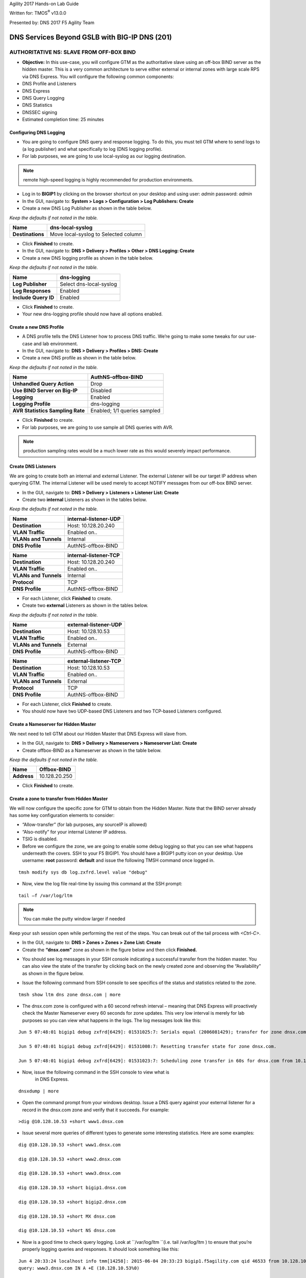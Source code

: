 Agility 2017 Hands-on Lab Guide

Written for: TMOS\ :sup:`®` v13.0.0

Presented by: DNS 2017 F5 Agility Team

DNS Services Beyond GSLB with BIG-IP DNS (201)
==============================================

AUTHORITATIVE NS: SLAVE FROM OFF-BOX BIND
--------------------------------------------

*  **Objective:** In this use-case, you will configure GTM as the
   authoritative slave using an off-box BIND server as the hidden
   master. This is a very common architecture to serve either external
   or internal zones with large scale RPS via DNS Express. You will
   configure the following common components:
* DNS Profile and Listeners
* DNS Express
* DNS Query Logging
* DNS Statistics
* DNSSEC signing
* Estimated completion time: 25 minutes

Configuring DNS Logging
~~~~~~~~~~~~~~~~~~~~~~~~~~~~~~~~

* You are going to configure DNS query and response logging. To do
  this, you must tell GTM where to send logs to (a log publisher) and
  what specifically to log (DNS logging profile).
* For lab purposes, we are going to use local-syslog as our logging
  destination.

.. note:: remote high-speed logging is highly recommended for production environments.

* Log in to **BIGIP1** by clicking on the browser shortcut on your
  desktop and using user: *admin* password: *admin*
* In the GUI, navigate to: **System > Logs > Configuration > Log Publishers: Create**
* Create a new DNS Log Publisher as shown in the table below.

*Keep the defaults if not noted in the table.*

+--------------------+----------------------------------------+
| **Name**           | dns-local-syslog                       |
+====================+========================================+
| **Destinations**   | Move local-syslog to Selected column   |
+--------------------+----------------------------------------+

* Click **Finished** to create.
* In the GUI, navigate to: **DNS > Delivery > Profiles > Other > DNS Logging: Create**
* Create a new DNS logging profile as shown in the table below.

*Keep the defaults if not noted in the table.*

+------------------------+---------------------------+
| **Name**               | dns-logging               |
+========================+===========================+
| **Log Publisher**      | Select dns-local-syslog   |
+------------------------+---------------------------+
| **Log Responses**      | Enabled                   |
+------------------------+---------------------------+
| **Include Query ID**   | Enabled                   |
+------------------------+---------------------------+

* Click **Finished** to create.
* Your new dns-logging profile should now have all options enabled.

Create a new DNS Profile
~~~~~~~~~~~~~~~~~~~~~~~~~

* A DNS profile tells the DNS Listener how to process DNS traffic.
  We’re going to make some tweaks for our use-case and lab environment.
* In the GUI, navigate to: **DNS > Delivery > Profiles > DNS: Create**
* Create a new DNS profile as shown in the table below.
*Keep the defaults if not noted in the table.*

+------------------------------------+--------------------------------+
| **Name**                           | AuthNS-offbox-BIND             |
+====================================+================================+
| **Unhandled Query Action**         | Drop                           |
+------------------------------------+--------------------------------+
| **Use BIND Server on Big-IP**      | Disabled                       |
+------------------------------------+--------------------------------+
| **Logging**                        | Enabled                        |
+------------------------------------+--------------------------------+
| **Logging Profile**                | dns-logging                    |
+------------------------------------+--------------------------------+
| **AVR Statistics Sampling Rate**   | Enabled; 1/1 queries sampled   |
+------------------------------------+--------------------------------+

* Click **Finished** to create.
* For lab purposes, we are going to use sample all DNS queries with AVR.

.. note:: production sampling rates would be a much lower rate
   as this would severely impact performance.

Create DNS Listeners
~~~~~~~~~~~~~~~~~~~~~

We are going to create both an internal and external Listener. The
external Listener will be our target IP address when querying GTM. The
internal Listener will be used merely to accept NOTIFY messages from our
off-box BIND server.

* In the GUI, navigate to: **DNS > Delivery > Listeners > Listener List: Create**
* Create two **internal** Listeners as shown in the tables below.
*Keep the defaults if not noted in the table.*

+-------------------------+-------------------------+
| **Name**                | internal-listener-UDP   |
+=========================+=========================+
| **Destination**         | Host: 10.128.20.240     |
+-------------------------+-------------------------+
| **VLAN Traffic**        | Enabled on..            |
+-------------------------+-------------------------+
| **VLANs and Tunnels**   | Internal                |
+-------------------------+-------------------------+
| **DNS Profile**         | AuthNS-offbox-BIND      |
+-------------------------+-------------------------+

+-------------------------+-------------------------+
| **Name**                | internal-listener-TCP   |
+=========================+=========================+
| **Destination**         | Host: 10.128.20.240     |
+-------------------------+-------------------------+
| **VLAN Traffic**        | Enabled on..            |
+-------------------------+-------------------------+
| **VLANs and Tunnels**   | Internal                |
+-------------------------+-------------------------+
| **Protocol**            | TCP                     |
+-------------------------+-------------------------+
| **DNS Profile**         | AuthNS-offbox-BIND      |
+-------------------------+-------------------------+

* For each Listener, click **Finished** to create.
* Create two **external** Listeners as shown in the tables below.
*Keep the defaults if not noted in the table.*

+-------------------------+-------------------------+
| **Name**                | external-listener-UDP   |
+=========================+=========================+
| **Destination**         | Host: 10.128.10.53      |
+-------------------------+-------------------------+
| **VLAN Traffic**        | Enabled on..            |
+-------------------------+-------------------------+
| **VLANs and Tunnels**   | External                |
+-------------------------+-------------------------+
| **DNS Profile**         | AuthNS-offbox-BIND      |
+-------------------------+-------------------------+

+-------------------------+-------------------------+
| **Name**                | external-listener-TCP   |
+=========================+=========================+
| **Destination**         | Host: 10.128.10.53      |
+-------------------------+-------------------------+
| **VLAN Traffic**        | Enabled on..            |
+-------------------------+-------------------------+
| **VLANs and Tunnels**   | External                |
+-------------------------+-------------------------+
| **Protocol**            | TCP                     |
+-------------------------+-------------------------+
| **DNS Profile**         | AuthNS-offbox-BIND      |
+-------------------------+-------------------------+

* For each Listener, click **Finished** to create.

* You should now have two UDP-based DNS Listeners and two TCP-based
  Listeners configured.

Create a Nameserver for Hidden Master
~~~~~~~~~~~~~~~~~~~~~~~~~~~~~~~~~~~~~~~~~~~~~~

We next need to tell GTM about our Hidden Master that DNS Express will
slave from.

* In the GUI, navigate to: **DNS > Delivery > Nameservers > Nameserver List: Create**
* Create offbox-BIND as a Nameserver as shown in the table below.
*Keep the defaults if not noted in the table.*

+---------------+-----------------+
| **Name**      | Offbox-BIND     |
+===============+=================+
| **Address**   | 10.128.20.250   |
+---------------+-----------------+

* Click **Finished** to create.

Create a zone to transfer from Hidden Master
~~~~~~~~~~~~~~~~~~~~~~~~~~~~~~~~~~~~~~~~~~~~~~~~~~~~~

We will now configure the specific zone for GTM to obtain from the
Hidden Master. Note that the BIND server already has some key
configuration elements to consider:

* “Allow-transfer” (for lab purposes, any sourceIP is allowed)
* “Also-notify” for your internal Listener IP address.
* TSIG is disabled.
* Before we configure the zone, we are going to enable some debug
  logging so that you can see what happens underneath the covers. SSH
  to your F5 BIGIP1. You should have a BIGIP1 putty icon on your
  desktop. Use username: **root** password: **default** and issue the
  following TMSH command once logged in.

::

    tmsh modify sys db log.zxfrd.level value "debug"


* Now, view the log file real-time by issuing this command at the SSH prompt:

::

    tail –f /var/log/ltm

.. note:: You can make the putty window larger if needed

Keep your ssh session open while performing the rest of the steps.
You can break out of the tail process with *<Ctrl-C>*.

* In the GUI, navigate to: **DNS > Zones > Zones > Zone List: Create**
* Create the **“dnsx.com”** zone as shown in the figure below and then
  click **Finished.**

|image1|

* You should see log messages in your SSH console indicating a
  successful transfer from the hidden master. You can also view the
  state of the transfer by clicking back on the newly created zone and
  observing the “Availability” as shown in the figure below.

|image2|

* Issue the following command from SSH console to see specifics of the
  status and statistics related to the zone.
::

   tmsh show ltm dns zone dnsx.com | more

* The dnsx.com zone is configured with a 60 second refresh interval –
  meaning that DNS Express will proactively check the Master Nameserver
  every 60 seconds for zone updates. This very low interval is merely
  for lab purposes so you can view what happens in the logs. The log
  messages look like this:
::

   Jun 5 07:48:01 bigip1 debug zxfrd[6429]: 01531025:7: Serials equal (2006081429); transfer for zone dnsx.com complete.

   Jun 5 07:48:01 bigip1 debug zxfrd[6429]: 01531008:7: Resetting transfer state for zone dnsx.com.

   Jun 5 07:48:01 bigip1 debug zxfrd[6429]: 01531023:7: Scheduling zone transfer in 60s for dnsx.com from 10.128.20.250.

* Now, issue the following command in the SSH console to view what is
   in DNS Express.
::

   dnsxdump | more

* Open the command prompt from your windows desktop. Issue a DNS query
  against your external listener for a record in the dnsx.com zone and
  verify that it succeeds. For example:
::

   >dig @10.128.10.53 +short www1.dnsx.com


* Issue several more queries of different types to generate some
  interesting statistics. Here are some examples:
::

   dig @10.128.10.53 +short www1.dnsx.com

   dig @10.128.10.53 +short www2.dnsx.com

   dig @10.128.10.53 +short www3.dnsx.com

   dig @10.128.10.53 +short bigip1.dnsx.com

   dig @10.128.10.53 +short bigip2.dnsx.com

   dig @10.128.10.53 +short MX dnsx.com

   dig @10.128.10.53 +short NS dnsx.com

* Now is a good time to check query logging. Look at ``/var/log/ltm ``(i.e.
  tail /var/log/ltm ) to ensure that you’re properly logging queries
  and responses. It should look something like this:
::

   Jun 4 20:33:24 localhost info tmm[14258]: 2015-06-04 20:33:23 bigip1.f5agility.com qid 46533 from 10.128.10.240#51377: view none:
   query: www3.dnsx.com IN A +E (10.128.10.53%0)

   Jun 4 20:33:24 localhost info tmm[14258]: 2015-06-04 20:33:23 bigip1.f5agility.com qid 46533 to 10.128.10.240#51377: [NOERROR qr,aa,rd]
   response: www3.dnsx.com. 38400 IN A 10.10.20.57;

* In the GUI, navigate to **Statistics > Analytics > DNS**. Notice that
  you can view statics by different data points, over different periods of
  time, and drill down into different aspects. Spend a few moments looking
  at the various options.

.. note:: This may take up to 5 minutes to populate.

If no data exists, come back after the next task.

Enable DNSSEC for the zone
~~~~~~~~~~~~~~~~~~~~~~~~~~~~~~~~~~~

We will now sign the dnsx.com zone. In this example, we are configuring
GTM to sign the zone on the fly rather than signing the actual static
zone information (which can be done starting in v11.5 but is outside the
scope of this lab).

* In the GUI, navigate to: **DNS > Delivery > Keys > DNSSEC Key List: Create**
* Create two keys as defined in the tables below.
*Keep the defaults if not noted in the table.*

+----------------------+--------------------+
| **Name**             | dnsx.com\_zsk      |
+======================+====================+
| **Type**             | Zone Signing Key   |
+----------------------+--------------------+
| **Key Management**   | Manual             |
+----------------------+--------------------+
| **Certificate**      | default.crt        |
+----------------------+--------------------+
| **Private Key**      | default.key        |
+----------------------+--------------------+

+----------------------+-------------------+
| **Name**             | dnsx.com\_ksk     |
+======================+===================+
| **Type**             | Key Signing Key   |
+----------------------+-------------------+
| **Key Management**   | Manual            |
+----------------------+-------------------+
| **Certificate**      | default.crt       |
+----------------------+-------------------+
| **Private Key**      | default.key       |
+----------------------+-------------------+

* Click **Finished** to create each key.
* In the GUI, navigate to: **DNS > Zones > DNSSEC Zones > DNSSEC Zone List: Create**
* Configure the dnsx.com zone for DNSSEC using the previously created
  keys as shown below.

|image3|

* Test that the zone is successfully signed by issuing a DNSSEC query
  to the external listener. For example:

::

   dig @10.128.10.53 +dnssec www1.dnsx.com

You should see RRSIG records indicating that the zone is signed. You
will also note signing in the query logs (``/var/log/ltm``)

* Finally, view some other DNS statistics related to queries, DNSSEC, zone transfers, notifies, etc.
* In the GUI, navigate to: **DNS > Zone > Zones > Zone List.**
* Click on the “dnsx.com” zone and then select “Statistics” from the top menu bar.
* Select the “View” Details as shown in the diagram below:

|image4|

* View the types of statistics available for the zone such as serial number, number of records, etc.
* In the GUI, navigate to: **Statistics > Module Statistics > DNS > Zones**.
* Set “Statistics Type” to **“DNSSEC Zones”.**
* View details as performed above. Note the various DNSSEC statistics available.
* If the graphs from task 5 weren’t available earlier, revisit
  **Statistics > Analytics > DNS** now and explore.

Authoritative Name Server: slave from ON-BOX BIND
-------------------------------------------------

In this use-case, you will configure GTM as an authoritative slave
using on-box BIND managed by ZoneRunner.

Estimated completion time: 15 minutes

Create a new DNS Profile
~~~~~~~~~~~~~~~~~~~~~~~~

* In the GUI, navigate to: **DNS > Delivery > Profiles > DNS: Create.**
  Create a new DNS profile as shown in the table below.
*Keep the defaults if not noted in the table.*

+------------------------------------+--------------------------------+
| **Name**                           | AuthNS-onbox-BIND              |
+====================================+================================+
| **Unhandled Query Action**         | Drop                           |
+------------------------------------+--------------------------------+
| **Use BIND Server on Big-IP**      | Disabled                       |
+------------------------------------+--------------------------------+
| **Logging**                        | Enabled                        |
+------------------------------------+--------------------------------+
| **Logging Profile**                | dns-logging                    |
+------------------------------------+--------------------------------+
| **AVR Statistics Sampling Rate**   | Enabled; 1/1 queries sampled   |
+------------------------------------+--------------------------------+

* Click **Finished** to create.
For lab purposes, we are going to sample all DNS queries with AVR.


.. note:: Production sampling rates would be a much lower rate.


Edit DNS Listeners
~~~~~~~~~~~~~~~~~~

We need to edit the external-listeners to use the new DNS profile
created above.

* In the GUI, navigate to: **DNS > Delivery > Listeners > Listener List**
* Edit the external-listener-UDP to use the AuthNS-onbox-BIND DNS
  profile.
* Edit the external-listener-TCP to use the AuthNS-onbox-BIND DNS
  profile.
* Click **Update** after change DNS profile to finish edition.

Create a Student1.com zone using ZoneRunner
~~~~~~~~~~~~~~~~~~~~~~~~~~~~~~~~~~~~~~~~~~~

* In the GUI, navigate to: **DNS > Zones: ZoneRunner > Zone List: Create**
* Add a student1.com zone with the information as shown in the
  following screenshot. Note the “also-notify” message needs to be
  added to send a NOTIFY message to an internal GTM IP address for
  processing. Likewise BIND needs to allow the transfer from the
  loopback address. The diagram below shows the basic operation.

|image5|

|image6|

Create a Nameserver for on-box BIND
~~~~~~~~~~~~~~~~~~~~~~~~~~~~~~~~~~~

Next, we need to tell DNS Express that on-box BIND is available to use
as a source for zone transfers.

* In the GUI, navigate to: **DNS > Delivery > Nameservers > Nameserver List: Create**
* Create a loopback as a Nameserver as shown in the table below.

*Keep the defaults if not noted in the table.*

+---------------+--------------+
| **Name**      | ZoneRunner   |
+===============+==============+
| **Address**   | 127.0.0.1    |
+---------------+--------------+

-  Click **Finished** to create.

Create a DNS Express zone to transfer from ZoneRunner
~~~~~~~~~~~~~~~~~~~~~~~~~~~~~~~~~~~~~~~~~~~~~~~~~~~~~

We will now configure the specific zone for GTM to obtain from
ZoneRunner. Note that on-box BIND already has some key configuration
elements to consider:

    * “Allow-transfer” from the localhost.
    * “Also-notify” for DNS Express internal Listener IP address.
    * TSIG is disabled.

* In the GUI, navigate to: **DNS > Zones > Zones > Zone List: Create**
* Create the “student1.com” zone as shown in the figure below and then
  click **Finished.**

|image7|

* Perform the same validation steps as the previous lab for validating
  the successful transfer of student1.com to DNS Express
* View the details of the zone in the GUI
* Issue the following command from the ssh console:

::

   tmsh show ltm dns zone student1.com | more

* Dump the dns express output to see the records
::

    dnsxdump | more

* Verify logs in ``/var/log/ltm``
* From a command prompt on your jumpbox, issue a query to the external
  listener for a record in the zone
::

    dig @10.128.10.53 SOA student1.com

* Add a new record to the Student1.com zone in ZoneRunner
* In the GUI, navigate to: **DNS > Zones: ZoneRunner > Resource Record List.**
* Select View Name -> external
* Select Zone Name -> student1.com.
* Click **Create**
* Enter a new A record similar to the figure below for your zone and
  click **Finished**.

|image8|

* Validate the DNS Express was updated by performing a dnsxdump and/or
  query for your new record to the Listener.

* Add another record using the steps above for **www2.student1.com**
  with IP address of **10.41.3.2** but before doing this, make sure to
  have a putty session open to your BIG-IP1 and tail the logs using
  ``tail –f /var/log/ltm`` to view the changes. By making a change to the
  zone on the Hidden Master (in this case ZoneRunner), you will see a
  proactive update to DNS Express via a NOTIFY. Watch the ``/var/log/ltm``
  file to see the update occur. The logs should look something like
  this:
::

   Jun 5 08:21:26 bigip1 notice zxfrd[6429]: 0153101c:5: Handling NOTIFY for zone student1.com.
   Jun 5 08:21:26 bigip1 debug zxfrd[6429]: 01531008:7: Resetting transfer state for zone student1.com.
   Jun 5 08:21:26 bigip1 debug zxfrd[6429]: 01531023:7: Scheduling zone transfer in 5s for student1.com from 127.0.0.1.
   Jun 5 08:21:26 bigip1 debug zxfrd[6429]: 01531027:7: Notify response to ::1 succeeded (81:na).
   Jun 5 08:21:31 bigip1 notice zxfrd[6429]: 0153101f:5: IXFR Transfer of zone student1.com from 127.0.0.1 succeeded.

Issue a ``dnsxdump | more`` command for the SSH console or a query to the
listener to validate the zone file has updated.

Slaving off of DNS Express
--------------------------

In this use-case, we will obtain a zone transfer from another F5’s
DNS Express. This is a common deployment in a hybrid on-premise and
cloud-based DNS solution. Our purpose here is to focus on DNS Express
serving zone transfer clients. Note that zones can be signed during a
transfer – but this is outside the scope of this lab

* Estimated completion time: 10 minutes

Create a new DNS Profile
~~~~~~~~~~~~~~~~~~~~~~~~

* In the GUI, navigate to: **DNS > Delivery > Profiles > DNS: Create.**
  Create a new DNS profile as shown in the table below.
*Keep the defaults if not noted in the table.*

+------------------------------------+--------------------------------+
| **Name**                           | AuthNS-hybrid                  |
+====================================+================================+
| **Unhandled Query Action**         | Drop                           |
+------------------------------------+--------------------------------+
| **Use BIND Server on Big-IP**      | Disabled                       |
+------------------------------------+--------------------------------+
| **Zone Transfer**                  | Enabled                        |
+------------------------------------+--------------------------------+
| **Logging**                        | Enabled                        |
+------------------------------------+--------------------------------+
| **Logging Profile**                | dns-logging                    |
+------------------------------------+--------------------------------+
| **AVR Statistics Sampling Rate**   | Enabled; 1/1 queries sampled   |
+------------------------------------+--------------------------------+

* For lab purposes, we are going to use sample all DNS queries with
  AVR.
.. note:: that production sampling rates would be a much lower rate.

Edit DNS Listeners
~~~~~~~~~~~~~~~~~~

* In the GUI, navigate to: **DNS > Delivery > Listeners > Listener List**
* Edit the internal-listener-TCP to use the AuthNS-hybrid DNS profile.
* Click **Update** to finish.

Create Nameservers for Zone Transfer Clients
~~~~~~~~~~~~~~~~~~~~~~~~~~~~~~~~~~~~~~~~~~~~

* Your lab environment has a second pre-configured BIG-IP (BIGIP2) that
  we will use as the on-prem DNS Express Master.
* In the GUI, navigate to: **DNS > Delivery > Nameservers > Nameserver List: Create**
* Create BIGIP2’s F5 as a Nameserver as shown in the table below. You
  will use the Internal SelfIP/Listener.

*Keep the defaults if not noted in the table.*

+---------------+------------------+
| **Name**      | On-prem-master   |
+===============+==================+
| **Address**   | 10.128.20.230    |
+---------------+------------------+

Edit Student2 Zones on BIGIP2 to allow Zone transfers
~~~~~~~~~~~~~~~~~~~~~~~~~~~~~~~~~~~~~~~~~~~~~~~~~~~~~

* Log in to BIGIP2 (shortcut located on desktop) using a new browser
  window with the following credentials:
* https://10.128.1.235
* User: *admin* Pass: *admin*
* In the GUI, navigate to: **DNS > Zones > Zones > Zone List**
* Edit the existing student2.com zone.
* Under Zone Transfer Clients, move **BIGIP1** (pre-defined to save
  time) to Active and **Update**.

.. note:: The internal TCP listener on BIGIP2 is using the
   AuthNS-hybrid profile which is setup exactly like the profile with
   the same name on BIGIP1. ‘Zone Transfer = Enabled’ must be set in the
   profile on the source for this to work correctly.

* Return to your BIGIP1 browser session

Add Student2.com zone to DNS Express on BIGIP1
~~~~~~~~~~~~~~~~~~~~~~~~~~~~~~~~~~~~~~~~~~~~~~

* In the GUI on BIGIP1, navigate to: **DNS > Zones > Zones > Zone List: Create**
* Create the “student2.com” zone as shown in the figure below and then
  click Finished. Your GTM is acting as a zone transfer client in this
  case (looking to receive a transfer of the on-prem student2.com local
  zone). This example shows BIGIP1 adding the student2.com zone to pull
  from DNS Express on BIGIP2.

|image9|

* Perform the same validation steps as the previous lab for validating
  the successful transfer of student2.com zone
* View the details of the zone in the GUI
* Issue a ``dnsxdump | more`` command from SSH console
* Verify logs in ``/var/log/ltm``
* Issue a query to the external listener for a record in the zone
::

   dig @10.128.10.53 SOA student2.com

* Open putty sessions to both BIGIP1 and BIGIP2 and tail the logs using
  ``tail –f /var/log/ltm``. This will allow us to see the process of
  adding a new record on the Master on-prem server (BIGIP2) and then it
  being replicated first to DNS Express on its own box, followed by an
  update to the cloud GTM (BIGIP1) in this scenario.

* Add a new record to the student2.com zone in ZoneRunner on **BIGIP2**
* In the GUI, navigate to: **DNS > Zones: ZoneRunner > Resource Record List**
* Select View Name -> external
* Select Zone Name -> student2.com.
* Click **Create**
* Enter a new A record based on the picture below and click
  **Finished**.

|image10|

* Notice the logs in each F5. You will see BIGIP2 perform a zone transfer
  from ZR after receiving a NOTIFY. You will then see BIGIP1
  receive a NOTIFY and obtain a zone transfer.
* Notice that we didn’t have to tell GTM where to send a NOTIFY. Those
  messages are automatically sent to the Zone Transfer Clients
  configured for the zone.
* Issue the following command from SSH console on BIGIP1 to see the
  status and statistics related to the zone.
  *Take note of the “Notifies Received” counter.*
::

   tmsh show ltm dns zone student2.com | more

* Issue the following command from SSH console on BIGIP2 to see the
  status and statistics related to the zone.
  *Take note of the “Notifies To Client” counter.*
::

   tmsh show ltm dns zone student2.com | more

* Validate DNS Express was updated by performing a ``dnsxdump | more``
  and/or query for your new record to the Listener.

**Close out your browser session to BIGIP2, we will no longer be using it.**

EXERCISE 2.1 – TRANSPARENT CACHING
----------------------------------

In this use-case, you will configure GTM as a transparent cache to a pool of BIND servers.

* Estimated completion time: 10 minutes

|image11|

Create a DNS Cache
~~~~~~~~~~~~~~~~~~

* In the GUI, navigate to: **DNS > Caches > Cache List: Create**
* Create a new DNS profile as shown in the table below.
*Keep the defaults if not noted in the table.*

+---------------------+----------------------+
| **Name**            | transparent-cache    |
+=====================+======================+
| **Resolver Type**   | Transparent (none)   |
+---------------------+----------------------+

* Click **Finished** to create.

Create a new DNS Profile
~~~~~~~~~~~~~~~~~~~~~~~~

* In the GUI, navigate to: **DNS > Delivery > Profiles > DNS: Create**.
  Create a new DNS profile as shown in the table below.

*Keep the defaults if not noted in the table.*

+------------------------------------+-----------------------------------+
| **Name**                           | Transparent                       |
+====================================+===================================+
| **DNSSEC**                         | Disabled                          |
+------------------------------------+-----------------------------------+
| **GSLB**                           | Disabled                          |
+------------------------------------+-----------------------------------+
| **DNS Express**                    | Disabled                          |
+------------------------------------+-----------------------------------+
| **DNS Cache**                      | Enabled                           |
+------------------------------------+-----------------------------------+
| **DNS Cache Name**                 | transparent-cache                 |
+------------------------------------+-----------------------------------+
| **Use BIND Server on Big-IP**      | Disabled                          |
+------------------------------------+-----------------------------------+
| **Logging**                        | Enabled                           |
+------------------------------------+-----------------------------------+
| **Logging Profile**                | dns-logging //from previous lab   |
+------------------------------------+-----------------------------------+
| **AVR Statistics Sampling Rate**   | Enabled; 1/1 queries sampled      |
+------------------------------------+-----------------------------------+

Create a DNS Monitor
~~~~~~~~~~~~~~~~~~~~

* In the GUI, navigate to: **DNS > Delivery > Load Balancing > Monitors: Create**.
  Create a new DNS monitor as shown in the table below.

*Keep the defaults if not noted in the table.*

+------------------+--------------------------------------+
| **Name**         | mon\_resolver                        |
+==================+======================================+
| **Type**         | DNS                                  |
+------------------+--------------------------------------+
| **Query Name**   | `www.f5.com <http://www.f5.com>`__   |
+------------------+--------------------------------------+

* Click **Finished** to create.

Create a Resolver Pool
~~~~~~~~~~~~~~~~~~~~~~

* In the GUI, navigate to: **DNS > Delivery > Load Balancing > Pools > Pools List: Create**.
  Create a new pool of DNS resolvers as shown in the figure below.

* Add pool called **pool\_resolvers** with health monitor
  (**mon\_resolver**) and members as shown in table and diagram below:

+--------------------+
| **Pool Members**   |
+====================+
| 10.128.20.101:53   |
+--------------------+
| 10.128.20.102:53   |
+--------------------+
| 10.128.20.103:53   |
+--------------------+

|image12|

Create a new External DNS Listener
~~~~~~~~~~~~~~~~~~~~~~~~~~~~~~~~~~

We are going to create a new external-facing DNS Listener to cache DNS
requests and load-balance non-cached requests to pool\_resolvers.

* In the GUI, navigate to: **DNS > Delivery > Listeners > Listener List: Create**
* Create a Listener named ‘\ **resolver-listener**\ ’ as shown in the
  figure below. Use the Listener IP of **10.128.10.54

.. note:: you need to be in the “Advanced” Menu to set some of the options.

|image13|

* From your workstation at a command prompt, perform several recursive
  queries to your new listener to test. You will want to repeat some of the same queries multiple times
  We are attempting to see cache hits. Below are some examples:
::

 dig @10.128.10.54 www.f5.com
 dig @10.128.10.54 www.wikipedia.org
 dig @10.128.10.54 www.ncsu.edu

* You should have successful resolution. Now it’s time to see statistics and cache entries.

**Viewing Cache Entries**

* In the SSH shell, type the following command:
::

  tmsh show ltm dns cache records rrset cache transparent-cache

* Your output should look similar to below with several entries

|image14|

* If you go to the TMSH console, you can see several other ways to
  query the cache database. Below show some examples.

* View cache entries for a particular domain / owner:

|image15|

* View cache entries of a particular RR type:

|image16|

* There are other options… feel free to play around and familiarize
  yourself with the options.

**Viewing Cache Statistics**

* In the SSH shell, type:
::

   tmsh show ltm dns cache transparent transparent-cache

* Your output should look similar to below with statistics showing Hits
  and Misses in particular.

|image17|

* In the GUI, you can find similar data as above by navigating
  **Statistics > Module Statistics > DNS > Caches**.
* Select “Statistics Type” of Caches.
* Select “View” under the Details column for transparent-cache
* Note that stats can also be reset from this view (Reset).

|image18|

* Spend some time looking in the DNS Analytics to verify that AVR is
  graphing query stats as expected.

**Deleting Cache Entries**

* Specific cache entries can be deleted via the TMSH console. Entries
  to be deleted can be filtered by several aspects.
* In the TMSH shell, go to the DNS prompt and type
::

   delete cache records rrset cache transparent-cache ?

* Now delete individual records by type and owner. Below show some
  examples.

|image19|

**Clearing Entire Cache**

* Via the GUI, navigate to **Statistics > Module Statistics > DNS > Caches**
* Set “Statistics Type” to “Caches”.
* You can select the cache and click “Clear Cache” to empty the cache.

EXERCISE 2.2 – RESOLVER CACHE
-----------------------------

In this use case, you will configure GTM as a resolver cache which
eliminates the need for the pool of resolvers.
* Estimated completion time: 10 minutes

|image20|

Create a new DNS Cache
~~~~~~~~~~~~~~~~~~~~~~

* In the GUI, navigate to: **DNS > Caches > Cache List: Create**

* Create a new DNS Cache as shown in the table below.
*Keep the defaults if not noted in the table.*

+---------------------+------------------+
| **Name**            | resolver-cache   |
+=====================+==================+
| **Resolver Type**   | Resolver         |
+---------------------+------------------+

Create a new DNS Profile
~~~~~~~~~~~~~~~~~~~~~~~~

* In the GUI, navigate to: **DNS > Delivery > Profiles > DNS: Create**.
  Create a new DNS profile as shown in the table below.
*Keep the defaults if not noted in the table.*

+------------------------------------+-----------------------------------+
| **Name**                           | Resolver                          |
+====================================+===================================+
| **DNSSEC**                         | Disabled                          |
+------------------------------------+-----------------------------------+
| **GSLB**                           | Disabled                          |
+------------------------------------+-----------------------------------+
| **DNS Express**                    | Disabled                          |
+------------------------------------+-----------------------------------+
| **DNS Cache**                      | Enabled                           |
+------------------------------------+-----------------------------------+
| **DNS Cache Name**                 | resolver-cache                    |
+------------------------------------+-----------------------------------+
| **Unhandled Query Action**         | Drop                              |
+------------------------------------+-----------------------------------+
| **Use BIND Server on Big-IP**      | Disabled                          |
+------------------------------------+-----------------------------------+
| **Logging**                        | Enabled                           |
+------------------------------------+-----------------------------------+
| **Logging Profile**                | dns-logging //from previous lab   |
+------------------------------------+-----------------------------------+
| **AVR Statistics Sampling Rate**   | Enabled; 1/1 queries sampled      |
+------------------------------------+-----------------------------------+

Edit DNS Listener
~~~~~~~~~~~~~~~~~

We will now apply the new profile to the existing DNS Listener.

* In the GUI, navigate to: **DNS > Delivery > Listeners > Listener List**
* Select ‘resolver-listener’ and modify the following settings.
* Change the DNS profile to ‘resolver’ and uncheck “Address
  Translation” (under Listener Advanced options). Click **Update**.
* Select “Load Balancing” from the middle menu above, and Select the
  Default Pool as “None” and click **Update**.
* Your Listener should now be setup as a caching resolver.
* From your workstation command prompt, perform several recursive
  queries to your external Listener to test. You will want to repeat
  some of the same queries multiple times. We are attempting to see
  cache hits and perform recursive queries. Below are some examples:
::

 dig @10.128.10.54 www.cnn.com

 dig @10.128.10.54 www.google.com

 dig @10.128.10.54 www.umich.edu

**Viewing Cache Statistics**

* In the SSH shell, type the following command:
::

   tmsh show ltm dns cache resolver resolver-cache | more


Your output should look similar to below with statistics. Bits
In/Out, Packets In/Out and Connections are of particular interest.

|image21|

EXERCISE 2.3 – DNSSEC VALIDATING RESOLVER
-----------------------------------------

In this use case, you will configure GTM as a DNSSEC validating
resolver which offloads heavy CPU computation to traditional
resolvers. This simply adds DNSSEC validation to the resolver-cache
use-case previously configured.
* Estimated completion time: 10 minutes

Create a new DNS Cache
~~~~~~~~~~~~~~~~~~~~~~

* In the GUI, navigate to: **DNS > Caches > Cache List: Create**
* Create a new DNS cache as shown in the table below.
*Keep the defaults if not noted in the table.*

+---------------------+-----------------------+
| **Name**            | validating-resolver   |
+=====================+=======================+
| **Resolver Type**   | Validating Resolver   |
+---------------------+-----------------------+

* A Trust Anchor must be configured so that the validating resolver has
  a starting point for validation. This can be done manually via the SSH console.
  You can obtain the root server DS keys by using dig and its related
  utilities as follows:

.. note:: In the interest of time, the trust anchors are located on your
   desktop as a text file named TrustAnchors.txt. You can simply cut
   and paste the values into the GUI. If you want to run the
   utilities to obtain the anchors, the commands are below for your
   reference.

* Get the root name servers in DNSKEY format and output to the file "root-dnskey"
::

   >dig +multi +noall +answer DNSKEY . >root-dnskey

* Convert the root trust anchors from DNSKEY format to DS
::

   >dnssec-dsfromkey -f root-dnskey . >root-ds

* Output of the root DS keys
::

   >cat ./root-ds

   IN DS 19036 8 1 B256BD09DC8DD59F0E0F0D8541B8328DD986DF6E

   IN DS 19036 8 2
   49AAC11D7B6F6446702E54A1607371607A1A41855200FD2CE1CDDE32 F24E8FB5

* Each of the 2 lines in the TrustAnchor.txt file should be entered as
  a new trust anchor (2 total).
* In the GUI, navigate to: **DNS > Caches > Cache List**. Select
  “validating-resolver” and click on **Trust Anchors** on the top
  menu. Click **Add**. Copy each line from the TrustAnchor.txt file
  as a Trust Anchor entry. You should end with a total of two
  entries.
* The figure below shows what your configuration should look like.

|image22|

Create a new DNS Profile
~~~~~~~~~~~~~~~~~~~~~~~~

In this task we will create a dns profile to be used by a listener for DNSSEC validation.
* In the GUI, navigate to: **DNS > Delivery > Profiles > DNS: Create**.
* Create a new DNS profile as shown in the table below.

*Keep the defaults if not noted in the table.*

+------------------------------------+-----------------------------------+
| **Name**                           | Validating                        |
+====================================+===================================+
| **DNSSEC**                         | Disabled                          |
+------------------------------------+-----------------------------------+
| **GSLB**                           | Disabled                          |
+------------------------------------+-----------------------------------+
| **DNS Express**                    | Disabled                          |
+------------------------------------+-----------------------------------+
| **DNS Cache**                      | Enabled                           |
+------------------------------------+-----------------------------------+
| **DNS Cache Name**                 | validating-resolver               |
+------------------------------------+-----------------------------------+
| **Unhandled Query Action**         | Drop                              |
+------------------------------------+-----------------------------------+
| **Use BIND Server on Big-IP**      | Disabled                          |
+------------------------------------+-----------------------------------+
| **Logging**                        | Enabled                           |
+------------------------------------+-----------------------------------+
| **Logging Profile**                | dns-logging //from previous lab   |
+------------------------------------+-----------------------------------+
| **AVR Statistics Sampling Rate**   | Enabled; 1/1 queries sampled      |
+------------------------------------+-----------------------------------+

Edit DNS Listener
~~~~~~~~~~~~~~~~~

We will now apply the new profile to the existing DNS Listener.

* In the GUI, navigate to: **DNS > Delivery > Listeners > Listener List**
* Select ‘\ **resolver-listener**\ ’ and modify the DNS Profile to use
   “\ **validating**\ ”.
* Your Listener should now be setup as a validating resolver.
* **Use-Case: Valid Signed Zone.** From your workstation, perform
  several recursive
  queries to your external Listener to test. Perform the following command
  2 or 3 times:

::

 dig @10.128.10.54 internetsociety.org

* In the SSH shell, type the following:
::

   tmsh show ltm dns cache validating-resolver | more

Your output should look similar to below with statistics. Response
Validation and DNSSEC Key stats are of particular interest in this use-case.

|image23|

* In the GUI, you can find similar data as above by navigating
       **Statistics > Module Statistics > DNS > Caches**.
* Select “Statistics Type” of Caches.
* Select “View” under the Details column for validating-resolver
* Note the size of the cache for just this single RR query. You can
  view what’s in the cache from the CLI with:
::

    tmsh show ltm dns cache records rrset cache validating-resolver | more

* **Use-Case: Invalid Signed Zone:** From your workstation, perform
  several recursive queries to your external Listener to test. Perform the
  following command 2 or 3 times:
::

  dig @10.128.10.54 dnssec-failed.org

* Run the same steps above to view statistics and see the difference
* What happens when trust is broken.
* What statistic incremented?
* What was the query response to the client?

EXERCISE 2.4 – FORWARDERS
-------------------------

In this use-case, we will configure conditional forwarders with local
zone information.

* Estimated completion time: 5 minutes

Add Forwarder to Existing Cache
~~~~~~~~~~~~~~~~~~~~~~~~~~~~~~~

* In the GUI, navigate to: **DNS > Caches > Cache List**. Click on
  **validating-resolver** from the previous exercise. Click **Forward Zones**
  from the top menu.
* Click **Add** and configure as shown in the figure below and then
  click **Finished**:

|image24|

* From your workstation, perform the following recursive queries to your
  external Listener to test.
::

  dig @10.128.10.54 www.forward.com

  dig @10.128.10.54 mail.forward.com

* In the SSH shell, type the following tmsh command:
::

   tmsh show ltm dns cache validating-resolver | more

Your output should look similar to below with statistics. Forwarder
Activity stats are of particular interest in this use-case.

|image25|

* In the GUI, you can find similar data as above by navigating
       **Statistics > Module Statistics > DNS > Caches**.
* Select “Statistics Type” of Caches.
* Select “View” under the Details column for validating-resolver

DNS 201 class is complete !  Thanks for attending!
--------------------------------------------------

.. |image0| image:: 201/media/image2.png
   :width: 5.30972in
   :height: 2.02776in
.. |image1| image:: 201/media/image4.png
   :width: 3.93000in
   :height: 3.05000in
.. |image2| image:: 201/media/image5.png
   :width: 2.66667in
   :height: 1.41319in
.. |image3| image:: 201/media/image6.png
   :width: 3.23729in
   :height: 2.35556in
.. |image4| image:: 201/media/image7.png
   :width: 3.96000in
   :height: 1.71000in
.. |image5| image:: 201/media/image8.png
   :width: 3.13333in
   :height: 1.40000in
.. |image6| image:: 201/media/image9.png
   :width: 5.31042in
   :height: 6.32847in
.. |image7| image:: 201/media/image10.png
   :width: 4.03000in
   :height: 3.21000in
.. |image8| image:: 201/media/image11.png
   :width: 3.95000in
   :height: 2.51000in
.. |image9| image:: 201/media/image12.png
   :width: 3.95000in
   :height: 2.97000in
.. |image10| image:: 201/media/image13.png
   :width: 3.64000in
   :height: 2.46000in
.. |image11| image:: 201/media/image14.png
   :width: 4.25347in
   :height: 3.55347in
.. |image12| image:: 201/media/image15.png
   :width: 4.24000in
   :height: 4.25000in
.. |image13| image:: 201/media/image16.png
   :width: 4.71000in
   :height: 6.97000in
.. |image14| image:: 201/media/image17.png
   :width: 5.46000in
   :height: 2.55000in
.. |image15| image:: 201/media/image18.png
   :width: 5.46000in
   :height: 1.54000in
.. |image16| image:: 201/media/image19.png
   :width: 5.46000in
   :height: 1.95000in
.. |image17| image:: 201/media/image20.png
   :width: 5.45000in
   :height: 3.26000in
.. |image18| image:: 201/media/image21.png
   :width: 3.86667in
   :height: 2.92014in
.. |image19| image:: 201/media/image22.png
   :width: 5.87000in
   :height: 3.78000in
.. |image20| image:: 201/media/image23.png
   :width: 4.58264in
   :height: 2.95764in
.. |image21| image:: 201/media/image24.png
   :width: 5.76000in
   :height: 3.47000in
.. |image22| image:: 201/media/image25.png
   :width: 4.00694in
   :height: 1.06042in
.. |image23| image:: 201/media/image26.png
   :width: 5.76000in
   :height: 3.47000in
.. |image24| image:: 201/media/image27.png
   :width: 4.31000in
   :height: 2.82000in
.. |image25| image:: 201/media/image28.png
   :width: 5.76000in
   :height: 3.47000in
